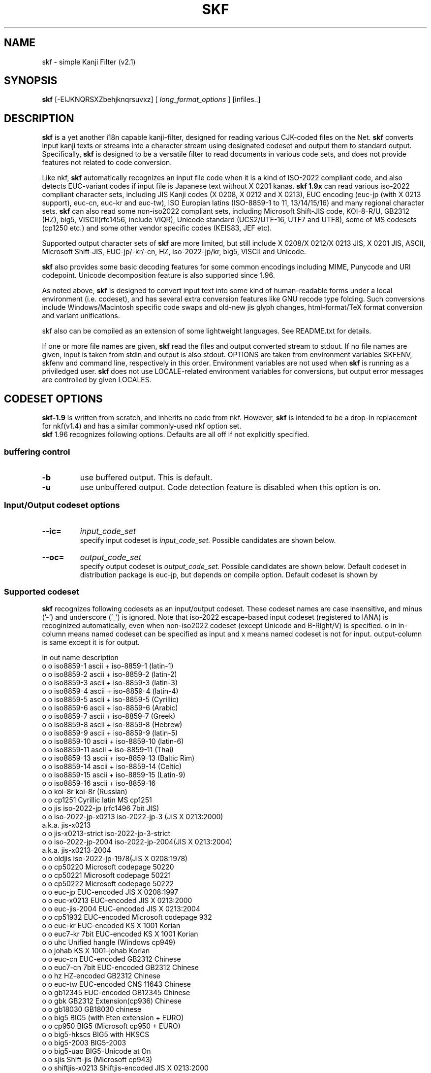 .TH SKF 1 1/JUN/2013
.SH NAME
.\" $Id: skf.1,v 1.112 2017/01/20 15:16:21 seiji Exp seiji $
skf \- simple Kanji Filter (v2.1)
.SH SYNOPSIS
.B skf
[\-EIJKNQRSXZbehjknqrsuvxz]
[
.I "long_format_options"
] [infiles..]
.SH DESCRIPTION
.B skf
is a yet another i18n capable kanji\-filter,
designed for reading various CJK-coded files on the Net.
.B skf
converts input kanji texts or streams into a
character stream using designated codeset
and output them to standard output. Specifically,
.B skf
is designed to be a versatile filter to read documents in various code
sets, and does not provide features not related to code conversion.
.PP
Like nkf,
.B skf
automatically recognizes an input file code when it is a kind of
ISO-2022 compliant code, and also detects EUC-variant codes
if input file is Japanese text without X 0201 kanas.
.B skf 1.9x
can read various iso-2022 compliant character sets, including JIS Kanji
codes (X 0208, X 0212 and X 0213), EUC encoding (euc-jp (with X 0213
support), euc-cn, euc-kr and euc-tw), ISO Europian latins
(ISO-8859-1 to 11, 13/14/15/16) and many regional character sets.
.B skf
can also read some non-iso2022 compliant sets, including Microsoft
Shift-JIS code, KOI-8-R/U, GB2312 (HZ), big5, VISCII(rfc1456,
include VIQR), Unicode standard (UCS2/UTF-16, UTF7 and UTF8), 
some of MS codesets (cp1250 etc.) and some other vendor specific codes 
(KEIS83, JEF etc).
.PP
Supported output character sets of
.B skf
are more limited, but still include
X 0208/X 0212/X 0213 JIS, X 0201 JIS, ASCII, Microsoft 
Shift-JIS, EUC-jp/-kr/-cn, HZ, iso-2022-jp/kr, big5, VISCII and
Unicode.
.PP
.B skf
also provides some basic decoding features
for some common encodings including MIME, Punycode and URI codepoint.
Unicode decomposition feature is also supported since 1.96.
.\" B-Right/V plain text in/out is also supported.
.PP
As noted above, 
.B skf
is designed to convert input text into some kind of human-readable
forms under a local environment (i.e. codeset), and has several
extra conversion features like GNU recode type folding.
Such conversions include Windows/Macintosh specific code swaps and
old-new jis glyph changes,
html-format/TeX format conversion and variant unifications.
.PP
skf also can be compiled as an extension of some lightweight languages.
See README.txt for details.
.PP
If one or more file names are given,
.B skf
read the files and output converted stream to stdout. 
If no file names are given, input is taken
from stdin and output is also stdout.
OPTIONS are taken from environment variables SKFENV,
skfenv and command line, respectively in this order. Environment
variables are not used when 
.B skf 
is running as a priviledged user.
.B skf
does not use LOCALE-related environment variables for conversions, but
output error messages are controlled by given LOCALES.
.SH CODESET OPTIONS
.B skf-1.9
is written from scratch, and inherits no code from nkf. However,
.B skf
is intended to be a drop-in replacement for nkf(v1.4)\, and
has a similar commonly-used nkf option set.
.br
.B skf
1.96 recognizes following options. Defaults are all off if not
explicitly specified.
.SS buffering control
.TP
.B \-b
use buffered output. This is default.
.TP
.B \-u
use unbuffered output.
Code detection feature is disabled when this option is on.
.SS Input/Output codeset options
.TP
.B \-\-ic=
.I input_code_set
.br
specify input codeset is
.I input_code_set.
Possible candidates are shown below.
.TP
.B \-\-oc=
.I output_code_set
.br
specify output codeset is
.I output_code_set.
Possible candidates are shown below. Default codeset in distribution package
is euc-jp, but depends on compile option. Default codeset is shown by
'skf -h'. 
.SS "  Supported codeset"
.B skf
recognizes following codesets as an input/output codeset. These codeset names 
are case insensitive, and minus ('-') and underscore ('_') is ignored.
Note that iso-2022 escape-based input codeset 
(registered to IANA) is recoginized automatically, even when non-iso2022
codeset (except Unicode and B-Right/V) is specified.
o in in-column means named codeset can be specified as input and 
x means named codeset is not for input. output-column is same except 
it is for output.
.PP
in out  name            description
.br
o  o    iso8859-1       ascii + iso-8859-1 (latin-1)
.br
o  o    iso8859-2       ascii + iso-8859-2 (latin-2)
.br
o  o    iso8859-3       ascii + iso-8859-3 (latin-3)
.br
o  o    iso8859-4       ascii + iso-8859-4 (latin-4)
.br
o  o    iso8859-5       ascii + iso-8859-5 (Cyrillic)
.br
o  o    iso8859-6       ascii + iso-8859-6 (Arabic)
.br
o  o    iso8859-7       ascii + iso-8859-7 (Greek)
.br
o  o    iso8859-8       ascii + iso-8859-8 (Hebrew)
.br
o  o    iso8859-9       ascii + iso-8859-9 (latin-5)
.br
o  o    iso8859-10      ascii + iso-8859-10 (latin-6)
.br
o  o    iso8859-11      ascii + iso-8859-11 (Thai)
.br
o  o    iso8859-13      ascii + iso-8859-13 (Baltic Rim)
.br
o  o    iso8859-14      ascii + iso-8859-14 (Celtic)
.br
o  o    iso8859-15      ascii + iso-8859-15 (Latin-9)
.br
o  o    iso8859-16      ascii + iso-8859-16
.br
o  o    koi-8r          koi-8r (Russian)
.br
o  o    cp1251          Cyrillic latin MS cp1251
.br
o  o    jis             iso-2022-jp (rfc1496 7bit JIS)
.br
o  o    iso-2022-jp-x0213 iso-2022-jp-3 (JIS X 0213:2000)
.br
                        a.k.a. jis-x0213
.br
o  o    jis-x0213-strict iso-2022-jp-3-strict
.br
o  o    iso-2022-jp-2004 iso-2022-jp-2004(JIS X 0213:2004)
.br
                        a.k.a. jis-x0213-2004
.br
o  o    oldjis          iso-2022-jp-1978(JIS X 0208:1978)
.br
o  o    cp50220         Microsoft codepage 50220
.br
o  o    cp50221         Microsoft codepage 50221
.br
o  o    cp50222         Microsoft codepage 50222
.br
o  o    euc-jp          EUC-encoded JIS X 0208:1997
.br
o  o    euc-x0213       EUC-encoded JIS X 0213:2000
.br
o  o    euc-jis-2004    EUC-encoded JIS X 0213:2004
.br
o  o    cp51932         EUC-encoded Microsoft codepage 932
.br
o  o    euc-kr          EUC-encoded KS X 1001 Korian
.br
o  o    euc7-kr         7bit EUC-encoded KS X 1001 Korian
.br
o  o    uhc             Unified hangle (Windows cp949)
.br
o  o    johab           KS X 1001-johab Korian
.br
o  o    euc-cn          EUC-encoded GB2312 Chinese
.br
o  o    euc7-cn         7bit EUC-encoded GB2312 Chinese
.br
o  o    hz              HZ-encoded GB2312 Chinese
.\".br
.\"o  o    zw              zW-encoded GB2312 Chinese
.br
o  o    euc-tw          EUC-encoded CNS 11643 Chinese
.br
o  o    gb12345         EUC-encoded GB12345 Chinese
.br
o  o    gbk             GB2312 Extension(cp936) Chinese
.br
o  o    gb18030         GB18030 chinese
.br
o  o    big5            BIG5 (with Eten extension + EURO)
.\".br
.\"o  o    big5-hku        BIG5 (HKU variants)
.br
o  o    cp950           BIG5 (Microsoft cp950 + EURO)
.br
o  o    big5-hkscs      BIG5 with HKSCS
.br
o  o    big5-2003       BIG5-2003
.br
o  o    big5-uao        BIG5-Unicode at On
.br
o  o    sjis            Shift-jis (Microsoft cp943)
.br
o  o    shiftjis-x0213  Shiftjis-encoded JIS X 0213:2000
.br
o  o    shiftjis-2004   Shiftjis-encoded JIS X 0213:2004
.br
o  o    sjis-docomo	Shiftjis-encoded with NTT Docomo emoticons.
.br
o  o    sjis-au		Shiftjis-encoded with AU emoticons.
.br
o  o    sjis-softbank	Shiftjis-encoded with SoftBank emoticons.
.br
o  o    oldsjis         Shift-jis (JIS X 0208:1978)
.br
o  o    cp932           Shift-jis-encoded MS cp932
.br
o  o    cp932w          Shift-jis-encoded MS cp932 with
                        MS compatibility
.\".br
.\"o  o    cp943           Shift-jis-encoded IBM cp943
.br
o  o    viscii          VISCII (rfc1456) Vietnamise
.br
o  o    viqr            VISCII (rfc1456-VIQR) Vietnamise
.\".br
.\"o  o    vni             VNI (by VNI software) Vietnamise
.\".br
.\"o  o    viscii-mnem     VISCII (VISCII-MNEM) Vietnamise
.br
o  o    keis            Hitachi KEIS83/90
.br
o  x    jef             Fujitsu JEF (basic support only)
.br
o  x    ibm930          IBM EBCDIC DBCS Japanese
.br
o  x    ibm931          IBM EBCDIC DBCS Japanese w.latin
.br
o  x    ibm933          IBM EBCDIC DBCS Korian
.br
o  x    ibm935          IBM EBCDIC DBCS Simpl. Chinese
.br
o  x    ibm937          IBM EBCDIC DBCS Trad. Chinese
.br
o  o    unicode         Unicode(TM) UTF-16LE
.br
o  o    unicodefffe     Unicode(TM) UTF-16BE
.br
o  o    utf7            Unicode(TM) UTF-7
.br
o  o    utf8            Unicode(TM) UTF-8
.\".br
.\"o  o    bright          Tron B-Right/V R.4
.br
x  o    nyukan-utf-8 nyukan-utf-16 Nyukan-moji(Japanese nyukoku-kanrikyoku gaiji). Encoding is utf-8 and utf-16 respectively.
.br
o  x    arib-b24        ARIB B24 8-bit JIS-based
.br
o  x    arib-b24-sj     ARIB B24 8-bit SJIS-based
.br
o  x    transparent     Transparent mode (see below)
.br
o  x    guess		Reset assumed codeset (Pseude codeset)
.\".br
.\"o  x    nats-f          NATS for Finland/Sweden
.\".br
.\"o  x    nats-d          NATS for Denmark/Norway

.SS "  Codeset explanations"
.TP
.B iso-8859-*
.br
When specified as output, G0 = GL is ascii and G1 = GR is iso-8859-*. 8bit encoding is used.
.TP
.B iso-2022-jp, jis
.br
Encoding is iso-2022-jp-2 (RFC1496). G0 = GL is JIS X 0201 roman,
G1 = GR is JIS X 0201 kana,
G2 is iso-8859-1 and G3 is JIS X 0212:1990 Supplementary Kanji.
.TP
.B jis-x0213, iso-2022-jp-3
.br
Encoding is iso-2022-jp-3 (JIS X 0213:2000 based). G0 = GL is JIS
X 0201 roman, For output, G1 = GR is JIS X 0201 kana,
G2 is iso-8859-1 and G3 is JIS X 0213 plane2 Kanji.
.TP
.B jis-x0213-strict
.br
Encoding is subset of iso-2022-jp-3-strict (uses Plane 1 only). For output, 
G0 = GL is JIS X 0201 roman, G1 = GR is JIS X 0201 
kana, G2 is iso-8859-1 and G3 is not set. Output code using JIS X 0208
whenever possible. JIS X 0213 input is automatically recognized.  
.TP
.B jis-x0213-2004, iso-2022-jp-2004
.br
Encoding is iso-2022-jp-2003:2004. For output, G0 = GL is JIS X 0201 roman, 
G1 = GR is JIS X 0201 kana,
G2 is iso-8859-1 and G3 is JIS X 0213 plane2 Kanji.
.TP
.B oldjis
.br
Encoding is iso-2022-jp using old JIS X 0208:1978). 
G0 = GL is JIS X 0201 roman, G1 = GR is JIS X 0201 kana,
G2 is iso-8859-1 and G3 is JIS X 0212 Supplementary Kanji.
.TP
.B euc-jp, euc
.br
Encoding is 8-bit EUC using JIS X 0208:1997 character set.
G0 = GL is ascii, G1 = GR is
JIS X 0208, G2 is JIS X 0201 kana and G3 is JIS X 0212 Supplementary Kanji.
.TP
.B euc-x0213, euc-jis-2003
.br
Encoding is 8-bit EUC-based JIS X 0213:2000.
G0 = GL is ascii, G1 = GR is X 0213:2000 plane 1,
G2 is iso-8859-1 and G3 is JIS X 0213:2000 plane2 Kanji.
.TP
.B euc-jis-2004
.br
Encoding is 8-bit EUC-based JIS X0213:2004.
G0 = GL is ascii, G1 = GR is X0213:2004 plane 1,
G2 is iso-8859-1 and G3 is JIS x0213:2004 plane2 Kanji.
.TP
.B euc-kr
.br
Encoding is 8-bit EUC using KS X 1001 Wansung character set.
G0 = GR is KS X1003, G1 = GR is KS X1001, G2 and G3 is not set.
.TP
.B euc7-kr iso-2022-kr
Encoding is iso-2022-kr (rfc1557): 7-bit EUC using KS X 1001 Wansung
character set.
G0 = GR is KS X1003, G1 is KS X1001, G2 and G3 is not set.
.TP
.B euc-cn 
.br
Encoding is 8-bit EUC using GB 2312 simplified chinese character set.
G0 = GR is ASCII, G1 = GR is GB2312, G2 and G3 is not set.
.TP
.B euc7-cn
.br
Encoding is 7-bit EUC using GB 2312 simplified chinese character set.
G0 = GR is ASCII, G1 is GB2312, G2 and G3 is not set.
.TP
.B hz
.br
Encoding is HZ encoded (rfc1842) GB 2312 simplified chinese character set.
G0 = GR is ASCII, G1 = GR is GB2312, G2 and G3 is not set.
.\".TP
.\".B zw
.\"Encoding is zW encoded GB 2312 simplified chinese character set.
.\"G0 = GR is ASCII, G1 = GR is GB2312, G2 and G3 is not set.
.TP
.B euc-tw
.br
Encoding is EUC encoded CNS11643 Plane1/2 traditional chinese character set. Subset of iso-2022-cn.
G0 = GR is ASCII, G1 = GR is CNS11643 plane 1, G2 is CNS11643 plane 2
and G3 is not set.
.TP
.B gb12345
.br
Encoding is 8-bit EUC using GB 12345 (GBF) traditional chinese character set.
G0 = GR is ASCII, G1 = GR is GB12345, G2 and G3 is not set.
.TP
.B gbk, cp936
.br
Encoding is GBK simplified chinese character set.
G0 = GR is ASCII and G1 = GR is GBK. G2 and G3 is not set.
.TP
.B gb18030 (experimental)
.br
Encoding is GB18030 (ibm-1392, Windows cp54936) chinese character set.
Uses ASCII as latin part.
.TP
.B big5
.br
Encoding is Big5 traditional chinese character set with ETen extension.
Include Euro mapping.  Uses ASCII as latin part.
.\".TP
.\".B big5-hku
.\"Encoding is Big5 with HKU extension.
.\"Uses ascii as latin part.
.TP
.B cp950
.br
Encoding is Microsoft cp950-Big5 traditional chinese character set.
Uses ASCII as latin part.
.TP
.B big5-hkscs (experimental)
.br
Encoding is cp950-Big5 traditional chinese character set with HKSCS extension.
Uses ASCII as latin part.
.TP
.B big5-2003 (experimental)
.br
Encoding is Big5-2003 Taiwanese standard traditional chinese character set.
Uses ASCII as latin part.
.TP
.B big5-uao (experimental)
.br
Encoding is Big5-UAO (http://uao.cpatch.org) traditional chinese character set.
Uses ASCII as latin part.
.TP
.B VISCII (experimental)
.br
Vietnamise VISCII (rfc1456) character set. Not TCVN-5712.
.TP
.B VIQR (experimental)
.br
Vietnamise VISCII character set with VIQR encoding(rfc1456).
.TP
.B sjis
.br
Encoding is Shift-encoded JIS X 0208:1997 character set.
Note that this is not cp932. Uses JIS X 0201 latin as latin(GL) part.
.TP
.B sjis-x0213, shift_jis-2000
.br
Encoding is Shift-encoded JIS using JIS X 0213:2000 character set.
.TP
.B sjis-x0213-2004, shift_jis-2004
.br
Encoding is Shift-encoded JIS using JIS X 0213:2004 character set.
10 newly defined character added, but Unicode mapping is same as
JIS X 0213:2000. Uses JIS X 0201 latin as latin(GL) part.
.TP
.B sjis-cellular (experimental)
.br
Encoding is Shift-encoded JIS X 0208:1997 character set with
NTT Docomo/Vodafone(SoftBank) cellular phone glyph mapping.
Output is not supported.
.TP
.B cp932\ cp932w
.br
Encoding is Microsoft SJIS cp932 with NEC/IBM gaiji area, based on
Windows XP mapping. Uses ASCII as latin(GL) part.
\-\-use\-compat and \-\-use\-ms\-compat is automatically enabled.
cp932w provides further WideCharToMultiByte compatibility.
.TP
.B cp51932
.br
Encoding is Microsoft EUC-based cp51932 with NEC/IBM gaiji area, based on
Windows XP mapping.  Uses ASCII as G0 and JIS X 0201 kana as EUC G2 part.
G3 is not used for output, and JIS X 0212:2000 as input.
\-\-use\-compat and \-\-use\-ms\-compat is automatically enabled.
.TP
.B cp50220, cp50221, cp50222
.br
Encoding is Microsoft JIS-based cp50220, cp50221, cp50222 with NEC/IBM gaiji 
area, based on Windows XP mapping.  
For input, skf accepts cp50220, 50221 and 50222.
Note that this codeset is NOT compatible with iso-2022.
Uses ASCII as default character set.
\-\-use\-compat and \-\-use\-ms\-compat is automatically enabled.
.\".TP
.\".B cp943
.\".br
.\"Encoding is IBM cp943 (OS/2 code) Shift-encode character set.
.\"Uses JIS X 0201 latin as latin(GL) part.
.TP
.B oldsjis
.br
Encoding is Microsoft SJIS (JIS X 0208:1978 a.k.a. old JIS). 
Uses JIS X 0201 latin as latin(GL) part.
.TP
.B johab
.br
Encoding is KS X1001(Johab) character set. Uses KS X1003 latin as latin(GL) part.
.TP
.B uhc
.br
Encoding is UHC (cp949) character set. Uses ASCII as latin(GL) part.
.TP
.B unicode, unicodefffe, utf16, utf16le
.br
Encoding is Unicode UTF-16 (v9.0). Input/Output default byte-endian is 
little for unicode and big for unicodefffe, and input byte order mark 
is recognized. utf16 and unicodefffe is big-endian. utf16le and unicode
is little endian.
Output includes endian mark by default unless \-\-disable\-endian\-mark
is specified. Output range is within UTF-32 with surrogate pair unless
\-\-limit\-to\-ucs2 is specified.
.br
Note that ucs2 is not supported within lightweight language extension in both in
and output, because of SWIG's passing data structure limitation. Specify to ucs2 will
generate error.
.TP
.B utf8
.br
Encoding is UTF-8 encoded Unicode (v9.0). Output doesn't include
byte order mark unless \-\-enable\-endian\-mark is specified.
Output range is within UTF-32 unless \-\-limit\-to\-ucs2 is specified.
By default, CESU-8 is not accepted as input. Option \-\-enable\-cesu8
enables CESU-8 input for utf-8 converter. CESU-8 output is not 
supported.  For UTF-8, endian mark (BOM) is always ignored.
.TP
.B utf7
.br
Encoding is UTF-7 encoded Unicode (v9.0). Input/output range is
limited to UTF-16, and value above U+10000 is regarded as undefined.
BOM is always ignored for input, and never used for output.
.TP
.B keis (experimental)
.br
Encoding is Hitachi KEIS83/90. Output range is limited to EBCDIK and
JIS X 0208 area.
.TP
.B jef (experimental)
.br
Encoding is Fujitsu JEF. Input only. Only basic part is supported.
.TP
.B ibm930 (experimental)
.br
Encoding is IBM DBCS Japanese with EBCDIC Kana
.TP
.B ibm931 (experimental)
.br
Encoding is IBM DBCS Japanese with EBCDIC latin (ibm037)
.TP
.B ibm933 (experimental)
.br
Encoding is IBM DBCS Korian with EBCDIC Wansung character set
.TP
.B ibm935 (experimental)
.br
Encoding is IBM DBCS Simplified Chinese with EBCDIC Chinese
.TP
.B ibm937 (experimental)
.br
Encoding is IBM DBCS Traditional Chinese with EBCDIC Chinese
.TP
.B koi8r
.br
Russian KOI-8R code.
.TP
.B cp1250
.br
Central Europian latin Microsoft cp1250 code
.TP
.B cp1251
.br
Eastern Europian cyrillic Microsoft cp1251 code
.TP
.B arib-b24 arib-b24-sj
.br
ARIB B24 code defined in ATIB-STD-B24 vol.1 part.2 chapt. 7.3.
b24 is 8-bit jis based, and b24-sj is sjis based.
.\".TP
.\".B nats-f
.\".br
.\"NATS codeset for Finland/Sweden. 'SS' character shift is enabled.
.\".TP
.\".B nats-d
.\".br
.\"NATS codeset for Denmark/Norway. 'SS' character shift is enabled.
.\".TP
.\".B bright (experimental)
.\"Encoding is B-Right/V R4. Only Japanese code is supported as output.
.TP
.B nyukan\-utf\-8\ nyukan\-utf\-16
Normalized Unicode UTF-8/UTF-16 based on Japanese law ministry
kokuji No. 582.
.TP
.B transparent
.br
Transparent mode. Various code control features, include folding and
line end code conversion, is also ignored.

.SS "  Shortcuts"
.TP
.B \-j 
same as \-\-oc=jis 
.TP
.B \-s
same as \-\-oc=sjis
.TP
.B \-e 
same as \-\-oc=euc-jp 
.TP
.B \-q 
same as \-\-oc=unicode
.TP
.B \-z 
same as \-\-oc=sjis 
.\".TP
.\".B \-y 
.\"same as \-\-oc=utf7
.TP
.B \-E
same as \-\-ic=euc-jp. Assume input codeset is EUC-JP.
.TP
.B \-J
same as \-\-ic=jis. Assume input codeset is iso-2022-jp.
.TP
.B \-S
same as \-\-ic=sjis. Assume input codeset is shift JIS
.TP
.B \-Q
same as \-\-ic=utf-16 \-\-input\-little\-endian. 
.\".TP
.\".B \-Y
.\"same as \-\-ic=utf7. 
.TP
.B \-Z
same as \-\-ic=utf8. 

.SS "  ISO-2022 Specific controls"
Replaces G0-3 after setting up according to specified input codeset
by assigned character set with this option. Note that this doesn't change
any codeset properties of the original codeset, like language and encoding.
.TP
.BI \-\-set\-g0=`charset\ name'
Predefines specified code set to plane 0 (G0). Also set to GL at initial state.
.TP
.BI \-\-set\-g1=`charset\ name'
Predefines specified code set to right plane (G1). Also set to GR at initial state.
.TP
.BI \-\-set\-g2=`charset\ name'
Predefines specified code set to right plane (G2).
.TP
.BI \-\-set\-g3=`charset\ name'
Predefines specified code set to right plane (G3).

.PP
Supported `char_set' is as follows. 'o' means the codeset can be specified 
to set to the plane. 'x' means you can't. For unicode family codesets,
this option is ignored. For other non-iso2022 categories, this option
is not supported, and result is unpredictable.

.PP
g0 g1 g2 g3	codeset name	description
.br
o  o  o  o	ascii          ANSI X3.4 ASCII
.br
o  o  o  o	x0201          JIS X 0201 (latin part)
.br
x  o  o  o	iso8859-1      ISO 8859-1 latin
.br
x  o  o  o	iso8859-2      ISO 8859-2 latin
.br
x  o  o  o	iso8859-3      ISO 8859-3 latin
.br
x  o  o  o	iso8859-4      ISO 8859-4 latin
.br
x  o  o  o	iso8859-5      ISO 8859-5 Cyrillic
.br
x  o  o  o	iso8859-6      ISO 8859-6 Arabic
.br
x  o  o  o	iso8859-7      ISO 8859-7 Greek-latin
.br
x  o  o  o	iso8859-8      ISO 8859-8 Hebrew
.br
x  o  o  o	iso8859-9      ISO 8859-9 latin
.br
x  o  o  o	iso8859-10     ISO 8859-10 latin
.br
x  o  o  o	iso8859-11     ISO 8859-11 Thai
.br
x  o  o  o	iso8859-13     ISO 8859-13 latin
.br
x  o  o  o	iso8859-14     ISO 8859-14 latin
.br
x  o  o  o	iso8859-15     ISO 8859-15 latin
.br
x  o  o  o	iso8859-16     ISO 8859-16 latin
.br
x  o  o  o	tcvn5712       TCVN 5712 (Vietnamese)
.br
x  o  o  o	ecma94         ECMA 94 Cyrillic (KOI-8e)
.br
o  o  o  o	x0212          JIS X 0212:1990
.br
o  o  o  o	x0208          JIS X 0208:1997 
.br
o  o  o  o	x0213          JIS X 0213 Plane 1:2000
.br
o  o  o  o	x0213-2        JIS X 0213 Plane 2:2000 
.br
o  o  o  o	x0213n         JIS X 0213 Plane 1:2004
.br
o  o  o  o	gb2312         Simplified Chinese GB2312
.br
o  o  o  o	gb1988         Chinese GB1988(latin)
.br
o  o  o  o	gb12345        Traditional Chinese GB12345
.br
o  o  o  o	ksx1003        Korian KS X 1003(latin)
.br
o  o  o  o	ksx1001        Korian KS X 1001
.br
x  o  o  o	koi8-r         Cyrillic KOI-8R
.br
x  o  o  o	koi8-u         Ukrainean Cyrillic KOI-8U
.br
o  o  o  o	cns11643-1   Traditional Chinese CNS11643-1
.br
x  o  o  o	viscii-r       RFC1496 VISCII (right plane)
.br
o  o  o  o	viscii-l       RFC1496 VISCII (left plane)
.br
x  o  o  o	cp437          Microsoft cp437 (US latin)
.br
x  o  o  o	cp737          Microsoft cp737
.br
x  o  o  o	cp775          Microsoft cp775
.br
x  o  o  o	cp850          Microsoft cp850
.br
x  o  o  o	cp852          Microsoft cp852
.br
x  o  o  o	cp855          Microsoft cp855
.br
x  o  o  o	cp857          Microsoft cp857
.br
x  o  o  o	cp860          Microsoft cp860
.br
x  o  o  o	cp861          Microsoft cp861
.br
x  o  o  o	cp862          Microsoft cp862
.br
x  o  o  o	cp863          Microsoft cp863
.br
x  o  o  o	cp864          Microsoft cp864
.br
x  o  o  o	cp865          Microsoft cp865
.br
x  o  o  o	cp866          Microsoft cp866
.br
x  o  o  o	cp869          Microsoft cp869
.br
x  o  o  o	cp874          Microsoft cp874
.br
x  o  o  o	cp932          Microsoft cp932 (Japanese)
.br
x  o  o  o	cp1250     Microsoft cp1250(Central Europe)
.br
x  o  o  o	cp1251         Microsoft cp1251 (Cyrillic)
.br
x  o  o  o	cp1252         Microsoft cp1252 (Latin-1)
.br
x  o  o  o	cp1253         Microsoft cp1253 (Greek)
.br
x  o  o  o	cp1254         Microsoft cp1254 (Turkish)
.br
x  o  o  o	cp1255         Microsoft cp1255
.br
x  o  o  o	cp1256         Microsoft cp1256
.br
x  o  o  o	cp1257         Microsoft cp1257
.br
x  o  o  o	cp1258         Microsoft cp1258
.TP
.BI \-\-euc\-protect\-g1
In EUC input mode, suppress sequences to set a charset to G1. Such
sequences are discarded.
.TP
.BI \-\-add\-annon
Add announcer for JIS X 0208:1997 to X 0208 designate sequence. This option
works only with iso-2022-based output.
.\".TP
.\".BI \-\-disable\-jis90
.\"Disable 2 added characters of JIS X 0208:1997. If this option is
.\"specified, these two characters are replaced by Kanji variants.
.\"This option is off by default.
.TP
.BI \-\-input\-detect\-jis78
Distinguish JIS X 0208:1978 codeset and JIS X 0208:1997 codeset. 
By default, these two charsets are regarded as X 0208:1997. This
option is valid only when input encoding is JIS (iso-2022-jp).

.SS "  JIS X 0212(Supplement Kanji code) Support"
.TP
.BI \-\-x0212\-enable
.B skf
by default does not output JIS X 0212 code in JIS/EUC mode. This option
enables use of JIS X 0212 part. 
Non-Japanese code, Shift_JIS variants, Unicode or KEIS output ignore
this option.
Note that this option is supported for backward compatibility. 
It may not be supported in future versions.

.SS "  Unicode coding specific control options"
.TP
.B skf\-2.10
is based on Unicode 9.0.0 specification.
.TP
.BI \-\-use\-compat\ \-\-suppress\-compat
.B By \-\-suppress\-compat, skf
substitutes characters in unicode compatibility planes (U+F900 - U+FFFD)
to appropriate characters in non-compatibility planes. If this
substitution is enabled, these characters is converted to variants
or undefined. 
By \-\-use\-compat, skf outputs character in this area as it is.
Default is \-\-use\-compat.
Several codesets controls this as codeset feature (i.e. Use compatibility
planes). See codeset section.
.TP
.BI \-\-use\-ms\-compat
When output is Unicode, make Unicode map to be Microsoft windows
compatible). This only changes conversion for some symbols in 
JIS-Kanji, and adding --use-compat option is recommended for 
roundtrip conversion. If you need more strict compatibility, try
cp932w for input codeset.
.TP
.BI \-\-use\-cde\-compat
When output is Unicode, make translation CDE standard codeset compatible.
.TP
.BI \-\-little\-endian
When output is UTF-16le/be, use little endian byte-order.
.TP
.BI \-\-big\-endian
When output is UTF-16le/be, use big endian byte-order.
.TP
.BI \-\-disable\-endian\-mark\ \-\-enable\-endian\-mark 
When output is UTF-16 or UTF-8, do not use/use byte order marking. To make UTF-16N, use
this option with \-\-little\-endian. By default, BOM is enabled for UTF-16 and disabled for UTF-8.
.TP
.BI \-\-input\-little\-endian
When input is UTF-16le/be, assume input is little endian byte-ordered.
.TP
.BI \-\-input\-big\-endian
When input is UTF-16le/be, assume input is big endian byte-ordered.
.TP
.BI \-\-endian\-protect
Do not use endian mark in input stream. Endian mark is just discarded.
This is off by default.
.TP
.BI \-\-limit\-to\-ucs2
Do not use > 0x10000 area code in Unicode (i.e. limits code to BMP area).
This option doesn't limit internal code range in skf. This is off by default.
.TP
.BI \-\-disable\-cjk\-extension
Treat CJK extension A/B areas as undefined. This is off (i.e. these areas are enabled) by default.
.TP
.BI \-\-enable\-cesu8
Enable CESU-8 input in utf-8 codeset. Ignored for any other codesets.
.TP
.BI \-\-non\-strict\-utf8
Enable broken (decodable but not obeying specs.) utf-8 input. If you need
this option, proceeds with extra care.
.TP
.BI \-\-enable-nfd-decomposition\ \-\-disable-nfd-decomposition
Enable/Disable Unicode Normalized decomposition. Default is disabled.
.TP
.BI \-\-enable-nfda-decomposition\ \-\-disable-nfda-decomposition
Enable/Disable Apple-compatible Unicode Normalized decomposition.
Default is disabled.
.TP
.BI \-\-oldcell\-to\-emoticon
Convert old cell-phone gaiji area to emoticon. Supported: 
NTT Docomo/AU emoticons. A reverse mapping is not supported.

.\".SS "  Codeset/Vendor Specific codeset handling flags"
.\".B skf
.\"by default assumes machine specific parts of kanji code are Microsoft
.\"Windows compatible. Here are some options that control this behavior.
.\"Option in this category is valid when output codeset is Japanese codeset,
.\"except \-\-disable\-charts.
.\".TP
.\".BI \-\-disable\-gaiji\-support
.\"Assume OS/machine specific part is undefined. Only codepoint defined
.\"in specified codeset is used.
.\".TP
.\".BI \-\-disable\-chart
.\"Do not use Moji-keisen characters. This is for old Macintosh system
.\"(System 6.x or older) compatibility.

.SS "  Miscellanious codeset related options"
.TP
.BI \-\-old\-nec\-compat
Enable old NEC kanji sequence (ESC-K,H). Needs compile
option --enable-oldnec at configuration.
.TP
.B \-\-no\-utf7
Assume input codeset is *NOT* UTF-7 encoded Unicode.
This option disables input utf7 testing.
.TP
.B \-\-no\-kana
Assume input codeset does *NOT* include JIS X 0201 kana. 
.TP
.B \-\-input\-limit\-to\-jp
Tell detection mechanism that input is some kind of Japanese codeset.

.SS "OUTPUT Conversions options"
.PP
.B skf
is intended to output stream to stdout, buf nkf-compatible file-encoding
change option is also provided.
.TP
.B \-\-overwrite \-\-in\-place
converts encoding of file(s) specified as input. \-\-overwrite preserves
file change date.
.br
.PP
.B skf
has various features to fix output files appropriate in local environment.
Most of these are controlled by extended control switches described
in this section.
.TP
.B \-\-use\-g0\-ascii
set G0(=GL) for output encoding to ASCII, ignoring codeset designation.
.SS "  X\-0201 Kana/latin conversions"
.B skf
by default converts X\-0201 kanas to X\-0208 kanas. To output X\-0201 kana as
it is, use one of following options. When output is designated to
EUC or SJIS, these three options enable X\-0201 kana output by ways
provided by each encoding. When Unicode output is specified, (equiv.) kana
part output is controlled by \-\-use\-compat, not following switches.
Valid only when output codeset is NOT Unicode family.
.TP
.BI \-\-kana\-jis7
use SI/SO locking shift sequence to designate X\-0201 kana.
This switch is valid for jis, jis-x0213 and cp50220 (i.e. cp50221) encoding. 
For other codesets, this option is ignored.
.TP
.BI \-\-kana\-jis8
output X\-0201 kana using 8-bit code right plane.
This switch is valid for jis and jis-x0213 encoding. 
For other codeset, this option is ignored.
.TP
.BI \-\-kana\-esci\ \-\-kana\-call
use ESC\-(\-I to designate X\-0201 kana.
This switch is valid for jis, jis-x0213 and cp50220 (i.e. cp50222) encoding. 
For other codeset, this option is ignored.
.TP
.BI \-\-kana\-enable
If output is EUC-JP or cp51932, use X\-0201 kana with G2.  
If SJIS output, it is same as \-\-kana\-jis8.
When JIS output, it is same as \-\-kana\-call.
.TP
.BI \-\-use\-iso8859\-1
Enable iso-8859-1 output. Iso-8859-1 is invoked to G1 and set to GR
plane. 
.\".TP
.\".BI \-\-use\-iso8859\-1\-left
.\"Enable 7-bit iso-8859-1 output. Iso-8859-1 is invoked to G0
.\"plane. 

.SS "  URI/TeX format conversion feature options"
With Unicode(tm) family output codings,
.B skf
output non-ascii latin character part as it is, but with other 
output codings,
.B skf
converts these characters using following rules:
.PP
(1) If a code is defined in a specified output codeset,
specified code point is used for output.
.br
(2) If one of following html convert modes are enabled 
(i.e. \-\-convert\-html\ \-\-convert\-sgml) and the code is 
defined in html/sgml codeset, it is converted to entity-reference or
codepoint reference.
.br
(3) If tex convert mode enabled and the code is defined in tex expression,
it is converted to tex format.
.br
(4) If the code is a kind of combined ligatures, it is shown by
a set of characters.
.br
(5) A kind of replacement character is shown, with warning.
.TP
.BI \-\-convert\-html\ \-\-convert\-sgml
Enable html convert mode. This mode is cleared by \-\-reset. These two options are synonyms, and are treated as same option.
.TP
.BI \-\-convert\-html\-decimal
Enable html code-point decimal convert mode. This mode is cleared by \-\-reset.
.TP
.BI \-\-convert\-html\-hexadecimal
Enable html code-point hexadecimal convert mode. This mode is cleared by \-\-reset.
.TP
.BI \-\-convert\-tex
Enable TeX convert mode. This mode is cleared by \-\-reset.
.TP
.BI \-\-use\-replace\-char
In Unicode, use unicode replacement chatacter (U+fffc) for undefined
chatacter.

.SH " Extended Options"
.SS "Encoding/Decoding control options"
.TP
.BI \-\-decode=`encoding\ scheme'
.BI \-\-encode=`encoding\ scheme'
Specify an decoding/encoding scheme for input stream. 
Supported encoding schemes for decoding are
`hex', 'mime', 'mime_q', 'mime_b', 'uri', 'ace', 'hex_perc_encode',
'base64', 'qencode', 'rfc2231', `rot' and none. Each option means
CAP hex-code, mime, mime Q-encoding, mime B-encoding, uri character 
reference, ACE punycode, uri percent notation, base64, Q-encoding,
rfc2231 and rot13/47 respectively. 'none' means no decode.
.br
For encoding, 'hex', 'mime_b', 'mime_q', 'uri', 'ace', 'cap', 
'hex_perc_encode', 'base64' and 'none' are supported. EBCDIC related codesets
and some already ascii-encoded codeset (e.g. UTF-7) output with
encoding is not supported.
.br
Only one decode/encode option is valid, and if more than one option 
is specified, the last one is used.
When one of mime decodings is specified, base text is assumed
to be EUC encoding unless specified otherwise. Except rot, which assumes
input stream is Shift_JIS, EUC or iso-2022-jp, these encodings assumes
input stream is ascii (as defined in RFC2045). Some encodings may
co-exist with encoding, but this is not guaranteed. Especially, if input
is UTF-16/UCS2 code, these encoding is ignored in skf.
.TP
.BI \-\-mime\-ms\-compat
treat japanese generic codesets as Microsoft cp932 compatible. More
specifically, with this option skf treats iso-2022-jp as cp50220,
euc-jp as cp51932 and Shift_JIS as cp932w.
.BI \-\-mime\-persistent
skf detects address-like strings and excludes them from mime encoding.
This option disables such behavior. Default in nkf-compatible mode.

.SS "Shortcut"
.B \-m
same as \-\-decode=mime
.B \-mB
same as \-\-decode=mime_b
.B \-mQ
same as \-\-decode=mime_q
.B \-m0
same as \-\-decode=none
.B \-M
same as \-\-encode=mime_b
.B \-MB
same as \-\-encode=base64
.B \-MQ
same as \-\-encode=mime_q
.br
.SS "End of line control options"
.TP
.BI \-\-lineend\-thru
Output end-of-line code as it is. Also output ^Z code as it is\.
This is default.
.TP
.BI \-\-lineend\-cr\ \-\-lineend\-mac \-Lm
Use CR as end-of-line code. Also delete ^Z code from input stream.
.TP
.BI \-\-lineend\-lf\ \-\-lineend\-unix \-Lu
Use LF as end-of-line code. Also delete ^Z code from input stream.
.TP
.BI \-\-lineend\-crlf\ \-\-lineend\-windows \-Lw
Use CR+LF as end-of-line code. Also delete ^Z code from input stream.
This option doesn't preserve original order of cr and lf.
.TP
.BI \-\-input\-cr
Assume input stream uses CR as end-of-line code.
.TP
.BI \-\-input\-lf
Assume input stream uses LF as end-of-line code.
.TP
.BI \-\-input\-crlf
Assume input stream uses CR+LF as end-of-line code.
.TP
.B \-F[line_length[\-kinsoku]]
.TP
.B \-f[line_length[\-kinsoku]] \-f[line_length[\+kinsoku]]
Wrap input lines by line_length columns. f option deletes CR/LF's in input,
and F option doesn't delete them. For Japanese convension, both
gyoutou-kinsoku(by burasage-gumi) and gyoumatsu-kinsoku(by oidasi-gumi) is
supported. The burasage-length is controlled by kinsoku option. Default value
for line_length is 66, and must be < 1000. Default value for kinsoku is
5, and must be <= 10. In 'f' option, skf autodetects paragraph and retains
some CR/LF. 2nd 'f' option format (with '+') disables this behaviour.
In nkf compatible mode, some fold behaviors change as follows.
.br
(1) Default line_length is set to 60, and kinsoku value is 10.
.br
(2) alpha numeric characters become gyoutou-kinsoku characters.
.SS "File control options"
.TP
.BI \-\-filewise\-detect\ \-\-force\-reset
Reset and re-detect input code set at the start of each file.
.TP
.BI \-\-linewise\-detect
Reset and re-detect input code set at the start of each line.

.SS "Compatibility options"
.TP
.BI \-\-nkf\-compat
interpret following options as nkf compatible manners.
\-l, \-d, \-c, \-x, \-X, \-w and \-W works as nkf2.x
\-f and \-F behavior is changed as shown above. 
Most of other nkf options and switches also work like nkf, except
in case of error.
.TP
.BI \-\-skf\-compat
interpret following options as skf-native manners.
.TP
.BI \-r
nkf\-compatible rot. Works only with --nkf-compat mode. Allowed
input encodings are limited to JIS/Shift_JIS/EUC.
.TP
.BI \-h[123] \-\-hiragana \-\-katakana \-\-katakana\-hiragana
\-h, \-h1 and \-\-hiragana converts all kanas to hiragana.
\-h2 and \-\-katakana convert all kanas to katakana.
\-h3 and \-\-katakana\-hiragana swap katakana and hiragana.
.TP
.BI \-\-nkf\-help
show option difference/compatibility between skf and nkf.


.SS "Lightweight language specific options"
.B skf
plugin for lightweight language has subset of options. More specifically,
file input/output related options(-b, -u, --overwrite --in-place,
--filewise-detect --linewise-detect --show-filename --suppress-filename)
and UTF-16 output is disabled(except ruby or python3) are not supported.

.SS "  Ruby-1.9.x/2.x specific options"
Since ruby 1.9, ruby uses CCS string handling. skf returns output string
with specified codeset. Following options override this behavior.
.br
.TP
.BI \-\-rb\-out\-ascii8bit
returns string with ascii-8bit encoding.
.TP
.BI \-\-rb\-out\-string
returns string with specified encoding.
.br
.SS "  Python-3.x specific options"
Since native codeset representation in python3.x is UCS2/UCS4, skf behaves
differently with output codeset option. If output codeset is UTF-16 or 
UTF-32(in wide mode), skf returns Unicode object, and for all other codesets
skf returns binary array object. Following options change these behaviors.
.br
.TP
.BI \-\-py\-out\-binary
use binary array object on UTF-16/32 output. BOM is enabled.
.TP
.BI \-\-py\-out\-string
use psuede unicode binary stream to output.
.br
skf accepts either a binary array or an unicode object for input.

.SS "Misc. Control options"
.TP
.BI \-\-disable\-space\-convert\ \-\-enable\-space\-convert
.B skf
converts an ideographic space into two ascii spaces. 
Disable option disables, and enable option enables this behavior.
Default is disabled.
.TP
.BI \-\-html\-sanitize
Convert several characters in HTML document to entity reference
expression. Specifically, "!#$&%()/<>:;?\' are escaped by entity-references.
.TP
.B \-\-filewise\-detect\ \-\-force\-reset
If multiple input files are given, detect input codeset for each file.
.TP
.B \-\-linewise\-detect
Detect input code line-wise. Note this option weakens code detect correctness.
.TP
.BI \-\-reset
Reset all flags specified by extended controls and given input code.
.TP
.BI \-\-inquiry\ \-\-guess
.B skf
detects code and output detect result to stdout. No 
filtering output is performed. If multiple input file is given,
\-\-show\-filename is automatically enabled.
.TP
.BI \-\-hard\-inquiry\ 
Similar as inquiry, but reports both code and end-of-line character.
.TP
.BI \-\-suppress\-filename
When inquiry(\-\-inquiry) is on, this option disables file name output.
This option overrides \-\-show\-filename.
.TP
.BI \-\-show\-filename
When inquiry(\-\-inquiry) is on, this option adds each file name to
output. 
.TP
.BI \-\-invis\-strip
Delete all escape sequences not belonging to ISO-2022 code extension. This is
intended to replace invisstrip command bundled in inews package.
.TP
.B \-I
Warn if input has unassigned code points.
.TP
.B \-v
print version information and exit.
.TP
.B \-\-help
print brief help and exit.
.TP
.B \-\-show\-supported\-codeset
Display supported codesets (input) and exit. Both canonical names (left side)
and detailed names are shown. This canonical name can be used as MIME charset
and also as ic-option code specification.
.TP
.B \-\-show\-supported\-charset
Display supported character sets (output) and exit. Both canonical names and
detailed names are shown. Some charsets with special treatments (i.e. 
meaningless as set-g* parameters) intensionally lacks addressable cnames.
.\".TP
.\".B \-%[debug_level]
.\"Enable skf debugging. Debug level is one digit. 0 is the least verbose,
.\"and with -%9 you'll get whole traces within skf.
.\"This option needs configure option --enable-debug.

.SH "FILES"
.TP
.B /usr/(local/)share/skf/lib/	(Unices)
.TP
.B /Program Files/skf/share/lib  (MS Windows)
These directories are where external codeset conversion tables go.
The location that current skf
assumes are shown by -h option.

.br
.SH AUTHOR

skf is written by Seiji Kaneko (efialtes@osdn.jp) based on
idea from nkf written by Itaru Ichikawa (ichikawa@flab.fujitsu.co.jp)
X 0213 code table is derived from work of earthian@tama.or.jp.
Some codeset mapping is derived from various sources. Detailed
origin is shown in copyright document included in this distribution.

.SH ACKNOWLEDGEMENT
skf is inspired by works or requests by
shinoda@cs.titech, kato@cs.titech, uematsu@cs.titech, void@global
ohta@ricoh, Hinata(HKE)\, Ashizawa(CRL)\, Kunimoto(SDL)\,
Oohara(Univ of Kyoto), Jokagi(elf2000) and Naruse (at osdn.jp). Thanks.

.SH BUGS AND LIMITATIONS
1. skf can handle mixed coding with some limitations. However, code
detection tends to fail for mixed code, and giving explicit input code set
is strongly encouraged, if codeset is known beforehand.
.br
In case of need, \-\-linewise\-detect option may help, but code detecting will
be more likely to fail.
.PP
2. skf implements ISO-2022 with following exceptions.
.br
 i) GL 0x20 is always space. Even when 96-character codeset is invoked to GL.
.br
 ii) Sequences for setting codes to C1 and C2 are always ignored.
.br
 iii) If unknown sequence is given to G0, G0 is set to ascii, and locking/single shift is cleared. Unknown sequece call to set to G1-G3 is just ignored. 
 Private charset is also not supported and is ignored.
.br
 iv) Sequences for 96 character multibyte coding is ignored (Currently, no codeset is registered).
.br
 v) Calling UTF-8, UTF-16 coding system from iso-2022 is supported, and returns to previous coding system by standard return.
 Callings and returns to/from other coding schemes are ignored.
.br
 vi) For supporting some of cellular phone glyphs, several private (not registered) codesets are defined in skf, and can be called by appropriate sequences.
.PP
3. Error output coding is controlled by LOCALE environment variables
in UN*X system. skf doesn't take care of situations like stdout and
stderr are redirecting into a same stream. Such case should be
handled by user side.
.PP
4. skf converts KEIS/JIS X 0213 code using CJK-extension B area and
CJK compatibility area. For this reason, X 0213 and KEIS convert result
varies depending on \-\-use\-compat and \-\-limit\-to\-ucs2 switches.
.PP
5. JIS X 0207:1979 is not supported. JIS X 0211:1987 is designed
to be supported (i.e. common terminal control sequence will be
transparently passed to output).
.PP
6. Even if unbuffer option(-u) is specified, some code-translation
related bufferings are still performed (in MIME, kana, VIQR etc.).
.PP
7. skf-1.9x or later recognizes and handles languages in iso639-1(alpha 2). 
iso639-2 is not supported as a valid language set.
.PP
8. Unicode IVS is not supported. Sequences are just discarded.
.PP
9. skf-1.9x or later does not retain Macintosh RLO-ordered character property.
Codesets with this kind of codes are not supported. 

.SH Notes
1. Extended options are changed extensively since skf-1.9. Some archaic
options (eg. -B, -@ and -r) have been deleted from this version.
.PP
2. skf is originally forked project from nkf, but doesn't contain any
nkf codes now.  Copyright notice is retained by honor.
.PP
3. From version 1.9, default Japanese character set assumed by skf 
has changed to
JIS X 0208:1990 with Microsoft Japanese Windows gaiji (i.e. CP932).
.PP
4. Code autodetection is not perfect by design. If it has failed to detect input code properly, please give input code information explicitly.
.PP
5. Some ligatures in Unicode, cp932 gaiji and KEIS83 are converted using JIS X 0124 and other convention.
During this conversion, its byte length is not preserved.
.PP
6. skf is intended to pass ANSI compatible terminal control codes transparently, but this is not guaranteed.
.PP
7. nkf's -i and -o options works only in nkf-compat mode. It is obsolete
option in 1.97, and valid only when iso-2022-jp and without 
considering output codeset specifications.
.PP
8. For unconverted character, skf uses geta and undefined character as \-\-use\-replace\-char option.
If output codeset doesn't contain geta code, skf prefers 'black square character', then uses '.' respectively.
.PP
9. There are some undocumented options. These options should be considered as highly experimental.
.PP
10. In lineend_thru mode and using folding, skf remembers order of cr and lf appears in stream, and use that order.
For this design, if skf needs to output line-end character before any line-end
character appears in input stream, input order may not be preserved.
.PP
11. NKF-compatibility
.br
1) \-\-prefix, some \-\-fb's and \-\-no\-best-fit-chars are not supported.
.br
2) MSDOS (and -T), --exec-in and --exec-out are not supported.
.br
3) MIME decoding/encoding handling behaviors differ in various ways.
.br
4) lineend conversion acts differently. Results may not be same for some messy text.
.br
5) -r option and \-\-decode=rot is different. See each option description.
.br
6) detected codeset name is not compatible with nkf. \-\-help and \-\-version return different results.
.PP
12. Conversion to NYUUKAN GAIJI is as follows
.br
1) Kanji codes in JIS X0208(1997), JIS X0212(1990), JIS X0213(2004/2012), 
 Houmusho-kokuji No.582 beppyou No.1 are sent to output as it is.
.br
2) Kanji codes in beppyou No.4-2 leftmost columns are converted to the first
 priority character in the table. If the second priority characters appear,
 the codes are sent to output as it is.
.br
3) Other kanji codes are converted as undefined codes. See above conversion method.
Non-kanji codes (latins, glyphs etc.) are sent to output as it is.
.br
.PP
13. ARIB B24 compatibility
.br
1) Input only. ARIB B24 output is not supported.
.br
2) Neither international encoding nor X0213 extension are supported.
.br
3) Macro define sequences are suppressed. These sequences are recognized and
 discarded.
.br 
4) Without specifying arib codeset, skf treats Arib-defined codepage as follows.
.br
  i) private codepage are supported. ascii/jis x-0201 0x5f is not modified.
.br
  ii) macro define/invoke and rpc invoke does not work. These characters are
    discarded.
.br
.br

.SH Notice
Unicode(TM) is a trademark of Unicode, Inc. Microsoft and Windows are
registered trademarks of Microsoft corporation. Macintosh is
a registered trademark of Apple Inc. Vodafone is a
trademark of Vodafone K.K. 
Other names and terms may be trademarks or registered trademarks
of their respective owner.
Trademark symbol (TM) may be omitted in this manual page.


